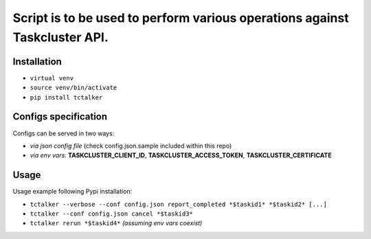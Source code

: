 Script is to be used to perform various operations against Taskcluster API.
===========================================================================

Installation
------------

- ``virtual venv``
- ``source venv/bin/activate``
- ``pip install tctalker``

Configs specification
---------------------

Configs can be served in two ways:

- *via json config file* (check config.json.sample included within this repo)
- *via env vars*: **TASKCLUSTER_CLIENT_ID**, **TASKCLUSTER_ACCESS_TOKEN**, **TASKCLUSTER_CERTIFICATE**

Usage
-----

Usage example following Pypi installation:

- ``tctalker --verbose --conf config.json report_completed *$taskid1* *$taskid2* [...]``
- ``tctalker --conf config.json cancel *$taskid3*``
- ``tctalker rerun *$taskid4*`` *(assuming env vars coexist)*

